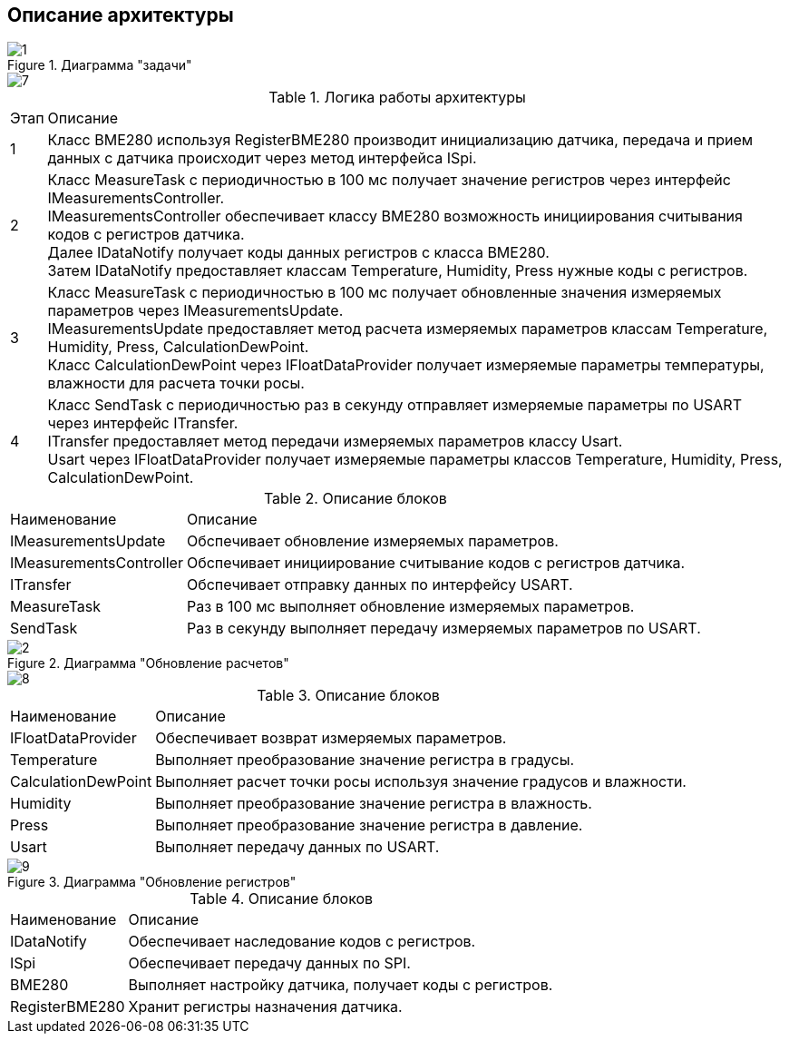 :stem:
== Описание архитектуры

.Диаграмма "задачи"
image::picter/1.jpg[]
=======
image::picter/7.png[]

.Логика работы архитектуры
[%autowidth]
|===
|Этап|Описание
|1|Класс BME280 используя RegisterBME280 производит инициализацию датчика, передача и прием данных с датчика происходит через метод интерфейса ISpi.
|2|Класс MeasureTask с периодичностью в 100 мс получает значение регистров через интерфейс IMeasurementsController. +
IMeasurementsController обеспечивает классу BME280 возможность инициирования считывания кодов с регистров датчика. +
Далее IDataNotify получает коды данных регистров с класса BME280. +
Затем IDataNotify предоставляет классам Temperature, Humidity, Press нужные коды с регистров.
|3|Класс MeasureTask с периодичностью в 100 мс получает обновленные значения измеряемых параметров через IMeasurementsUpdate. +
IMeasurementsUpdate предоставляет метод расчета измеряемых параметров классам Temperature, Humidity, Press, СalculationDewPoint. +
Класс СalculationDewPoint через IFloatDataProvider получает измеряемые параметры температуры, влажности для расчета точки росы.
|4|Класс SendTask с периодичностью раз в секунду отправляет измеряемые параметры по USART через интерфейс ITransfer. +
ITransfer предоставляет метод передачи измеряемых параметров классу Usart. +
Usart через IFloatDataProvider получает измеряемые параметры классов Temperature, Humidity, Press, СalculationDewPoint. 
|===

.Описание блоков
[%autowidth]
|===
|Наименование|Описание
|IMeasurementsUpdate|Обспечивает обновление измеряемых параметров.
|IMeasurementsController|Обспечивает инициирование считывание кодов с регистров датчика.
|ITransfer|Обспечивает отправку данных по интерфейсу USART.
|MeasureTask|Раз в 100 мс выполняет обновление измеряемых параметров.
|SendTask|Раз в секунду выполняет передачу измеряемых параметров по USART.
|===

.Диаграмма "Обновление расчетов"
image::picter/2.jpg[]
=======
image::picter/8.png[]
.Описание блоков
[%autowidth]
|===
|Наименование|Описание
|IFloatDataProvider|Обеспечивает возврат измеряемых параметров.
|Temperature|Выполняет преобразование значение регистра в градусы.
|СalculationDewPoint|Выполняет расчет точки росы используя значение градусов и влажности.
|Humidity|Выполняет преобразование значение регистра в влажность.
|Press|Выполняет преобразование значение регистра в давление.
|Usart|Выполняет передачу данных по USART.
|===

.Диаграмма "Обновление регистров"


image::picter/9.png[]

.Описание блоков
[%autowidth]
|===
|Наименование|Описание
|IDataNotify|Обеспечивает наследование кодов с регистров.
|ISpi|Обеспечивает передачу данных по SPI.
|BME280|Выполняет настройку датчика, получает коды с регистров.
|RegisterBME280|Хранит регистры назначения датчика.
|===

